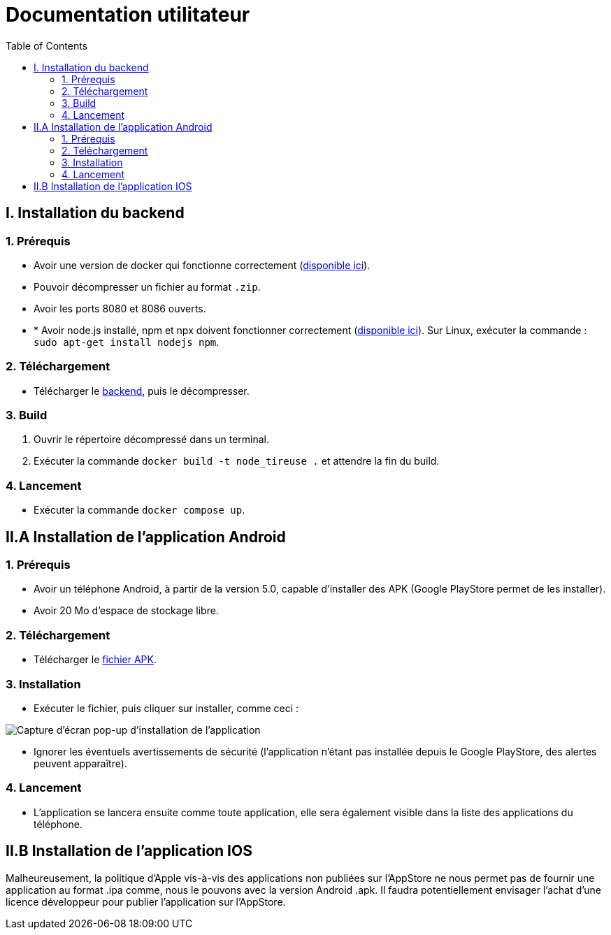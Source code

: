 # Documentation utilitateur
:icons: font
:experimental:
:toc:

== I. Installation du backend

=== 1. Prérequis

* Avoir une version de docker qui fonctionne correctement (https://www.docker.com[disponible ici]).
* Pouvoir décompresser un fichier au format `.zip`.
* Avoir les ports 8080 et 8086 ouverts.
* * Avoir node.js installé, npm et npx doivent fonctionner correctement (https://nodejs.org/en/[disponible ici]). Sur Linux, exécuter la commande : `sudo apt-get install nodejs npm`.

=== 2. Téléchargement

* Télécharger le https://github.com/Falsimane/SAE-ALT-S3-Dev-22-23-STDS-3B-Equipe-4/raw/main/Architecture/Useful/DockerBack.zip[backend], puis le décompresser.

=== 3. Build

. Ouvrir le répertoire décompressé dans un terminal.
. Exécuter la commande `docker build -t node_tireuse .` et attendre la fin du build.

=== 4. Lancement

* Exécuter la commande `docker compose up`. 

== II.A Installation de l'application Android

=== 1. Prérequis

* Avoir un téléphone Android, à partir de la version 5.0, capable d'installer des APK (Google PlayStore permet de les installer).
* Avoir 20 Mo d'espace de stockage libre.

=== 2. Téléchargement

* Télécharger le https://github.com/Falsimane/SAE-ALT-S3-Dev-22-23-STDS-3B-Equipe-4/raw/main/Application/STDS%20App%20-%20APK%20build/app-debug.apk[fichier APK].

=== 3. Installation

* Exécuter le fichier, puis cliquer sur installer, comme ceci :

image::ressources/install_android.jpg["Capture d'écran pop-up d'installation de l'application"]

* Ignorer les éventuels avertissements de sécurité (l'application n'étant pas installée depuis le Google PlayStore, des alertes peuvent apparaître).

=== 4. Lancement

* L'application se lancera ensuite comme toute application, elle sera également visible dans la liste des applications du téléphone.

== II.B Installation de l'application IOS

Malheureusement, la politique d'Apple vis-à-vis des applications non publiées sur l'AppStore ne nous permet pas de fournir une application au format .ipa comme, nous le pouvons avec la version Android .apk. Il faudra potentiellement envisager l'achat d'une licence développeur pour publier l'application sur l'AppStore.
